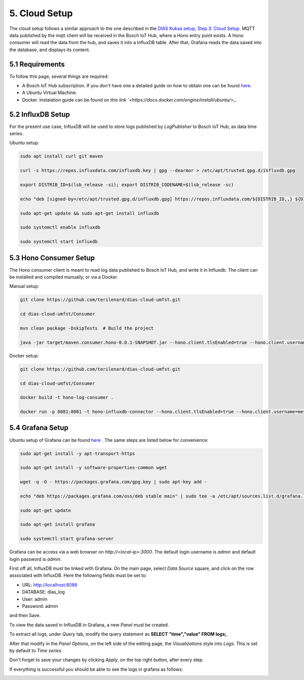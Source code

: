 5. Cloud Setup
==============

The cloud setup follows a similar approach to the one described in the `DIAS Kuksa setup, Step 3: Cloud Setup <https://dias-kuksa-doc.readthedocs.io/en/latest/contents/cloud.html>`_. MQTT data published by the mqtt client will be received in the Bosch IoT Hub, where a Hono entry point exists. A Hono consumer will read the data from the hub, and saves it into a InfluxDB table. After that, Grafana reads the data saved into the database, and displays its content.

5.1 Requirements
----------------

To follow this page, several things are required:

* A Bosch IoT Hub subscription. If you don't have one a detailed guide on how to obtain one can be found `here <https://dias-kuksa-doc.readthedocs.io/en/latest/contents/cloud.html#bosch-iot-hub-as-hono>`_.
* A Ubuntu Virtual Machine.
* Docker. Instalation guide can be found on `this link `<https://docs.docker.com/engine/install/ubuntu/>_`.

5.2 InfluxDB Setup
------------------

For the present use case, InfluxDB will be used to store logs published by *LogPublisher* to Bosch IoT Hub, as data time series. 

Ubuntu setup:

.. code-block:: bash
    
    sudo apt install curl git maven

    curl -s https://repos.influxdata.com/influxdb.key | gpg --dearmor > /etc/apt/trusted.gpg.d/influxdb.gpg

    export DISTRIB_ID=$(lsb_release -si); export DISTRIB_CODENAME=$(lsb_release -sc)
    
    echo "deb [signed-by=/etc/apt/trusted.gpg.d/influxdb.gpg] https://repos.influxdata.com/${DISTRIB_ID,,} ${DISTRIB_CODENAME} stable" > /etc/apt/sources.list.d/influxdb.list

    sudo apt-get update && sudo apt-get install influxdb

    sudo systemctl enable influxdb

    sudo systemctl start influxdb

5.3 Hono Consumer Setup
-----------------------

The Hono consumer client is meant to read log data published to Bosch IoT Hub, and write it in Influxdb. The client can be installed and compiled manually, or via a Docker.

Manual setup:

.. code-block:: bash

    git clone https://github.com/terilenard/dias-cloud-umfst.git 

    cd dias-cloud-umfst/Consumer

    mvn clean package -DskipTests  # Build the project

    java -jar target/maven.consumer.hono-0.0.1-SNAPSHOT.jar --hono.client.tlsEnabled=true --hono.client.username=messaging@<tenant_id> --hono.client.password=<password> --tenant.id=<tenant_id> --device.id=<deviceId> --export.ip=localhost:8086


Docker setup:

.. code-block:: bash

    git clone https://github.com/terilenard/dias-cloud-umfst.git 

    cd dias-cloud-umfst/Consumer

    docker build -t hono-log-consumer .

    docker run -p 8081:8081 -t hono-influxdb-connector --hono.client.tlsEnabled=true --hono.client.username=messaging@t6906174622fXXXXX7d1fefc53459 --hono.client.password=1234 --tenant.id=t6906174622ff488ba9b97d1fefXXXX --device.id=1234 --export.ip=influxdb:8086


5.4 Grafana Setup
-----------------

Ubuntu setup of Grafana can be found `here <https://dias-kuksa-doc.readthedocs.io/en/latest/contents/cloud.html>`_ . The same steps are listed below for convenience:

.. code-block:: bash

    sudo apt-get install -y apt-transport-https
    
    sudo apt-get install -y software-properties-common wget

    wget -q -O - https://packages.grafana.com/gpg.key | sudo apt-key add -

    echo "deb https://packages.grafana.com/oss/deb stable main" | sudo tee -a /etc/apt/sources.list.d/grafana.list

    sudo apt-get update

    sudo apt-get install grafana
    
    sudo systemctl start grafana-server

Grafana can be access via a web browser on *http://<local-ip>:3000*. The default login username is *admin* and default login password is *admin*.

First off all, InfluxDB must be linked with Grafana. On the main page, select *Data Source* square, and click on the row associated with InfluxDB. Here the following fields must be set to:

* URL: http://localhost:8086
* DATABASE: dias_log
* User: admin
* Password: admin

and then Save.

To view the data saved in InfluxDB in Grafana, a new *Panel* must be created. 

To extract all logs, under *Query* tab, modify the query statement as **SELECT "time","value" FROM logs;**. 

After that modify in the *Panel Options*, on the left side of the editing page, the *Visualizations* style into *Logs*. This is set by default to *Time series*. 

Don't forget to save your changes by clicking *Apply*, on the top right button, after every step.

If everything is successful you should be able to see the logs in grafana as follows:

.. image:: /source/grafana.png
  :width: 1200
  :alt: Grafana
